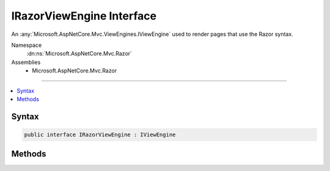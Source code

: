 

IRazorViewEngine Interface
==========================






An :any:`Microsoft.AspNetCore.Mvc.ViewEngines.IViewEngine` used to render pages that use the Razor syntax.


Namespace
    :dn:ns:`Microsoft.AspNetCore.Mvc.Razor`
Assemblies
    * Microsoft.AspNetCore.Mvc.Razor

----

.. contents::
   :local:









Syntax
------

.. code-block:: csharp

    public interface IRazorViewEngine : IViewEngine








.. dn:interface:: Microsoft.AspNetCore.Mvc.Razor.IRazorViewEngine
    :hidden:

.. dn:interface:: Microsoft.AspNetCore.Mvc.Razor.IRazorViewEngine

Methods
-------

.. dn:interface:: Microsoft.AspNetCore.Mvc.Razor.IRazorViewEngine
    :noindex:
    :hidden:

    
    .. dn:method:: Microsoft.AspNetCore.Mvc.Razor.IRazorViewEngine.FindPage(Microsoft.AspNetCore.Mvc.ActionContext, System.String)
    
        
    
        
        Finds the page with the given <em>pageName</em> using view locations and information from the
        <em>context</em>.
    
        
    
        
        :param context: The :any:`Microsoft.AspNetCore.Mvc.ActionContext`\.
        
        :type context: Microsoft.AspNetCore.Mvc.ActionContext
    
        
        :param pageName: The name of the page.
        
        :type pageName: System.String
        :rtype: Microsoft.AspNetCore.Mvc.Razor.RazorPageResult
        :return: The :any:`Microsoft.AspNetCore.Mvc.Razor.RazorPageResult` of locating the page.
    
        
        .. code-block:: csharp
    
            RazorPageResult FindPage(ActionContext context, string pageName)
    
    .. dn:method:: Microsoft.AspNetCore.Mvc.Razor.IRazorViewEngine.GetAbsolutePath(System.String, System.String)
    
        
    
        
        Converts the given <em>pagePath</em> to be absolute, relative to
        <em>executingFilePath</em> unless <em>pagePath</em> is already absolute.
    
        
    
        
        :param executingFilePath: The absolute path to the currently-executing page, if any.
        
        :type executingFilePath: System.String
    
        
        :param pagePath: The path to the page.
        
        :type pagePath: System.String
        :rtype: System.String
        :return: 
            The combination of <em>executingFilePath</em> and <em>pagePath</em> if
            <em>pagePath</em> is a relative path. The <em>pagePath</em> value (unchanged)
            otherwise.
    
        
        .. code-block:: csharp
    
            string GetAbsolutePath(string executingFilePath, string pagePath)
    
    .. dn:method:: Microsoft.AspNetCore.Mvc.Razor.IRazorViewEngine.GetPage(System.String, System.String)
    
        
    
        
        Gets the page with the given <em>pagePath</em>, relative to <em>executingFilePath</em>
        unless <em>pagePath</em> is already absolute.
    
        
    
        
        :param executingFilePath: The absolute path to the currently-executing page, if any.
        
        :type executingFilePath: System.String
    
        
        :param pagePath: The path to the page.
        
        :type pagePath: System.String
        :rtype: Microsoft.AspNetCore.Mvc.Razor.RazorPageResult
        :return: The :any:`Microsoft.AspNetCore.Mvc.Razor.RazorPageResult` of locating the page.
    
        
        .. code-block:: csharp
    
            RazorPageResult GetPage(string executingFilePath, string pagePath)
    

